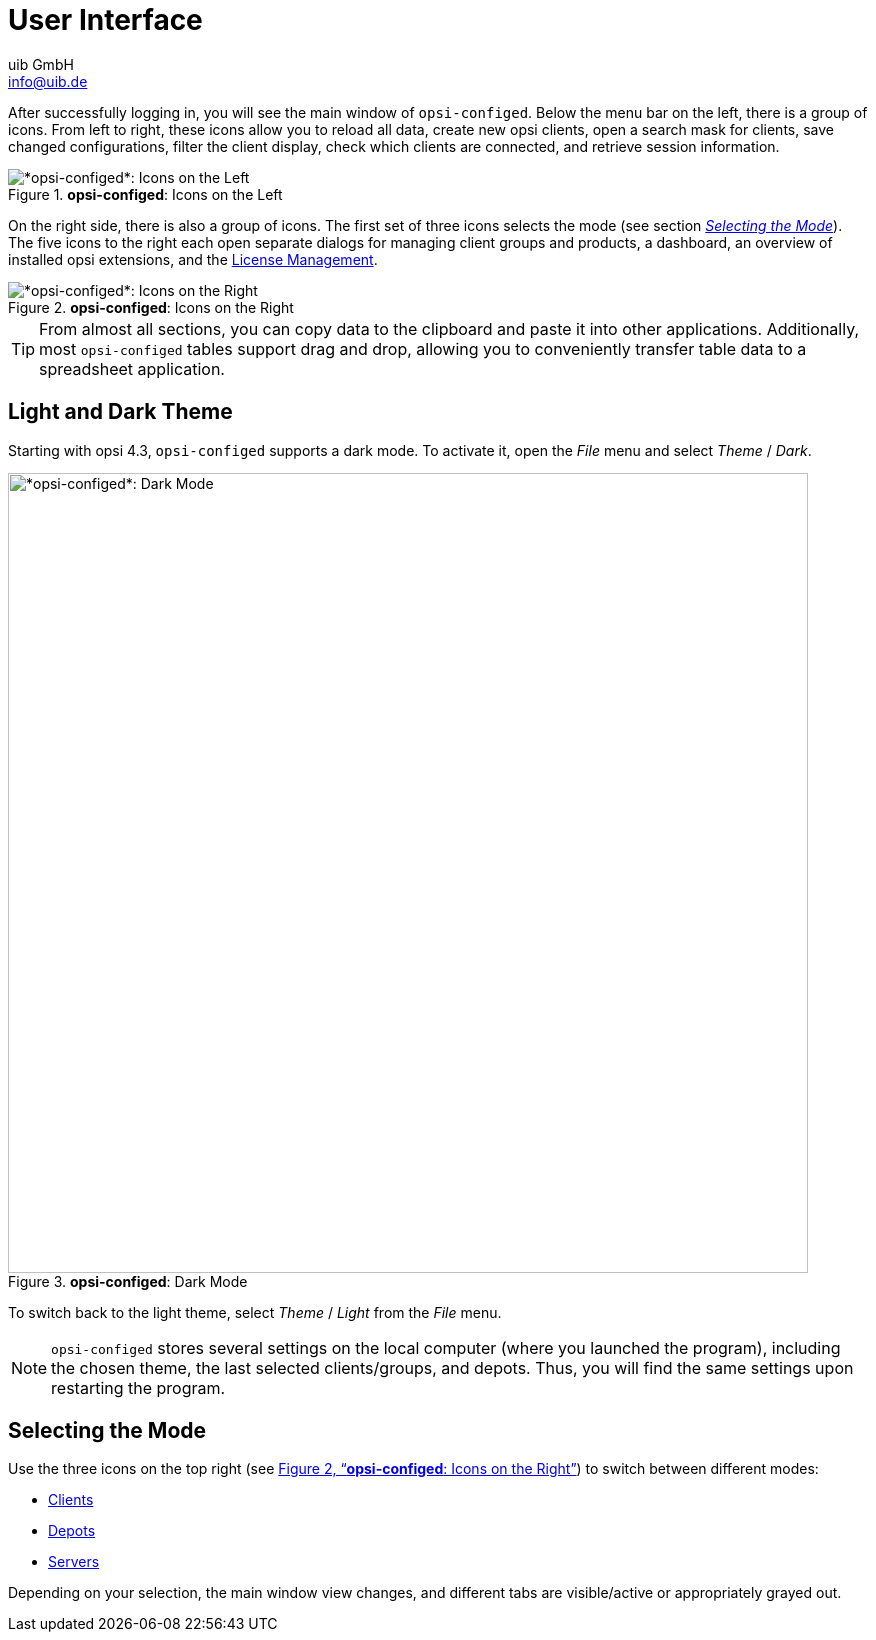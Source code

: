 ////
; Copyright (c) uib GmbH (www.uib.de)
; This documentation is owned by uib
; and published under the german creative commons by-sa license
; see:
; https://creativecommons.org/licenses/by-sa/3.0/de/
; https://creativecommons.org/licenses/by-sa/3.0/de/legalcode
; english:
; https://creativecommons.org/licenses/by-sa/3.0/
; https://creativecommons.org/licenses/by-sa/3.0/legalcode
;
; credits: https://www.opsi.org/credits/
////

:Author:    uib GmbH
:Email:     info@uib.de
:Date:      29.04.2024
:Revision:  4.3
:toclevels: 6
:doctype:   book
:icons:     font
:xrefstyle: full



= User Interface

After successfully logging in, you will see the main window of `opsi-configed`. Below the menu bar on the left, there is a group of icons. From left to right, these icons allow you to reload all data, create new opsi clients, open a search mask for clients, save changed configurations, filter the client display, check which clients are connected, and retrieve session information.

.*opsi-configed*: Icons on the Left
image::opsi-configed-toolbar-left.png["*opsi-configed*: Icons on the Left", pdfwidth=80%]

On the right side, there is also a group of icons. The first set of three icons selects the mode (see section <<opsi-manual-configed-mode-selection>>). The five icons to the right each open separate dialogs for managing client groups and products, a dashboard, an overview of installed opsi extensions, and the xref:opsi-modules:licensemanagement.adoc[License Management].

[[opsi-configed-toolbar-right.png]]
.*opsi-configed*: Icons on the Right
image::opsi-configed-toolbar-right.png["*opsi-configed*: Icons on the Right", pdfwidth=80%]

TIP: From almost all sections, you can copy data to the clipboard and paste it into other applications. Additionally, most `opsi-configed` tables support drag and drop, allowing you to conveniently transfer table data to a spreadsheet application.

== Light and Dark Theme

Starting with opsi 4.3, `opsi-configed` supports a dark mode. To activate it, open the _File_ menu and select _Theme_ / _Dark_.

.*opsi-configed*: Dark Mode
image::opsi-configed-dark-mode.png["*opsi-configed*: Dark Mode", width=800, pdfwidth=80%]

To switch back to the light theme, select _Theme_ / _Light_ from the _File_ menu.

NOTE: `opsi-configed` stores several settings on the local computer (where you launched the program), including the chosen theme, the last selected clients/groups, and depots. Thus, you will find the same settings upon restarting the program.

[[opsi-manual-configed-mode-selection]]
== Selecting the Mode

Use the three icons on the top right (see <<opsi-configed-toolbar-right.png>>) to switch between different modes:

* xref:gui:configed/userguide-clients.adoc[Clients]
* xref:gui:configed/userguide-depots.adoc[Depots]
* xref:gui:configed/userguide-server.adoc[Servers]

Depending on your selection, the main window view changes, and different tabs are visible/active or appropriately grayed out.

